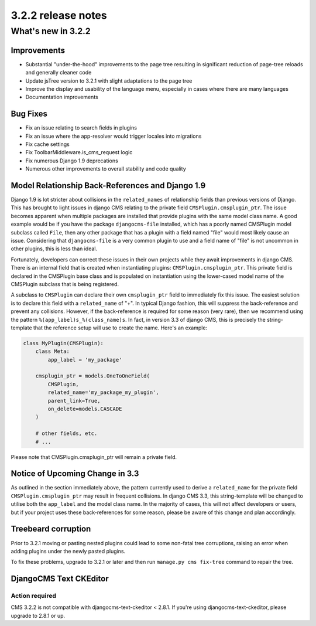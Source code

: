 .. _upgrade-to-3.2.2:

###################
3.2.2 release notes
###################

*******************
What's new in 3.2.2
*******************

Improvements
============

- Substantial "under-the-hood" improvements to the page tree resulting in
  significant reduction of page-tree reloads and generally cleaner code
- Update jsTree version to 3.2.1 with slight adaptations to the page tree
- Improve the display and usability of the language menu, especially in cases
  where there are many languages
- Documentation improvements


Bug Fixes
=========

- Fix an issue relating to search fields in plugins
- Fix an issue where the app-resolver would trigger locales into migrations
- Fix cache settings
- Fix ToolbarMiddleware.is_cms_request logic
- Fix numerous Django 1.9 deprecations
- Numerous other improvements to overall stability and code quality


Model Relationship Back-References and Django 1.9
=================================================

Django 1.9 is lot stricter about collisions in the ``related_names`` of
relationship fields than previous versions of Django. This has brought to light
issues in django CMS relating to the private field ``CMSPlugin.cmsplugin_ptr``.
The issue becomes apparent when multiple packages are installed that provide
plugins with the same model class name. A good example would be if you have the
package ``djangocms-file`` installed, which has a poorly named CMSPlugin model
subclass called ``File``, then any other package that has a plugin with a
field named "file" would most likely cause an issue. Considering that
``djangocms-file`` is a very common plugin to use and a field name of "file" is
not uncommon in other plugins, this is less than ideal.

Fortunately, developers can correct these issues in their own projects while
they await improvements in django CMS. There is an internal field that is
created when instantiating plugins: ``CMSPlugin.cmsplugin_ptr``. This private
field is declared in the CMSPlugin base class and is populated on instantiation
using the lower-cased model name of the CMSPlugin subclass that is
being registered.

A subclass to ``CMSPlugin`` can declare their own ``cmsplugin_ptr`` field to
immediately fix this issue. The easiest solution is to declare this field with a
``related_name`` of "+". In typical Django fashion, this will suppress the
back-reference and prevent any collisions. However, if the back-reference is
required for some reason (very rare), then we recommend using the pattern
``%(app_label)s_%(class_name)s``. In fact, in version 3.3 of django CMS, this is
precisely the string-template that the reference setup will use to create the
name. Here's an example:

.. code-block:: python

    class MyPlugin(CMSPlugin):
        class Meta:
            app_label = 'my_package'

        cmsplugin_ptr = models.OneToOneField(
            CMSPlugin,
            related_name='my_package_my_plugin',
            parent_link=True,
            on_delete=models.CASCADE
        )

        # other fields, etc.
        # ...

Please note that CMSPlugin.cmsplugin_ptr will remain a private field.


Notice of Upcoming Change in 3.3
================================

As outlined in the section immediately above, the pattern currently used to
derive a ``related_name`` for the private field ``CMSPlugin.cmsplugin_ptr`` may
result in frequent collisions. In django CMS 3.3, this string-template will be
changed to utilise both the ``app_label`` and the model class name. In the
majority of cases, this will not affect developers or users, but if your
project uses these back-references for some reason, please be aware of this
change and plan accordingly.


Treebeard corruption
====================

Prior to 3.2.1 moving or pasting nested plugins could lead to some non-fatal
tree corruptions, raising an error when adding plugins under the newly
pasted plugins.

To fix these problems, upgrade to 3.2.1 or later and then run
``manage.py cms fix-tree`` command to repair the tree.


DjangoCMS Text CKEditor
=======================

Action required
---------------
CMS 3.2.2 is not compatible with djangocms-text-ckeditor < 2.8.1.
If you're using djangocms-text-ckeditor, please upgrade to 2.8.1 or up.

